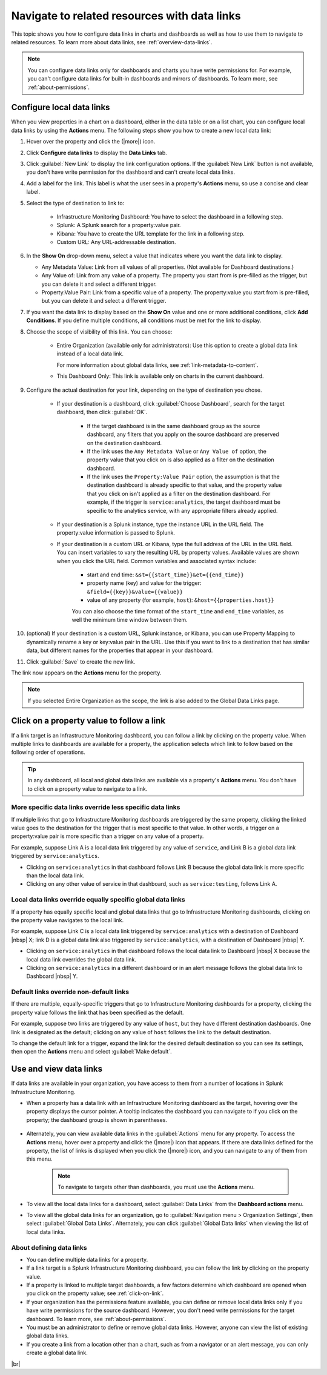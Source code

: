 .. _navigate-with-data-links:

*****************************************************************
Navigate to related resources with data links
*****************************************************************

.. meta updated 10/12/18

.. meta::
  	:description: Data Links enable DevOps teams to get to better insights and resolve issues faster by tapping into the right data from the right system at the right time. They accomplish this by enabling seamless and context-aware transitions among Splunk Infrastructure Monitoring dashboards, and to third-party solutions in your toolchain, such as logging and APM.

This topic shows you how to configure data links in charts and dashboards as well as how to use them to navigate to related resources. To learn more about data links, see :ref:`overview-data-links`.

.. note::
    You can configure data links only for dashboards and charts you have write permissions for. For example, you can't configure data links for built-in dashboards and mirrors of dashboards. To learn more, see :ref:`about-permissions`.

.. _local-links:

Configure local data links
=============================================================================

When you view properties in a chart on a dashboard, either in the data table or on a list chart, you can configure local data links by using the :strong:`Actions` menu. The following steps show you how to create a new local data link:

#. Hover over the property and click the (|more|) icon.

#. Click :strong:`Configure data links` to display the :strong:`Data Links` tab.

#. Click :guilabel:`New Link` to display the link configuration options. If the :guilabel:`New Link` button is not available, you don't have write permission for the dashboard and can't create local data links.

#. Add a label for the link. This label is what the user sees in a property's :strong:`Actions` menu, so use a concise and clear label.

#. Select the type of destination to link to:

    - Infrastructure Monitoring Dashboard: You have to select the dashboard in a following step.
    - Splunk: A Splunk search for a property:value pair.
    - Kibana: You have to create the URL template for the link in a following step.
    - Custom URL: Any URL-addressable destination.

#.  In the :strong:`Show On` drop-down menu, select a value that indicates where you want the data link to display.

    - Any Metadata Value: Link from all values of all properties. (Not available for Dashboard destinations.)
    - Any Value of: Link from any value of a property. The property you start from is pre-filled as the trigger, but you can delete it and select a different trigger.
    - Property:Value Pair: Link from a specific value of a property. The property:value you start from is pre-filled, but you can delete it and select a different trigger.

#. If you want the data link to display based on the :strong:`Show On` value and one or more additional conditions, click :strong:`Add Conditions`. If you define multiple conditions, all conditions must be met for the link to display.

#. Choose the scope of visibility of this link. You can choose:

    - Entire Organization (available only for administrators): Use this option to create a global data link instead of a local data link.

      For more information about global data links, see :ref:`link-metadata-to-content`.

    - This Dashboard Only: This link is available only on charts in the current dashboard.

#. Configure the actual destination for your link, depending on the type of destination you chose.

    - If your destination is a dashboard, click :guilabel:`Choose Dashboard`, search for the target dashboard, then click :guilabel:`OK`.

        - If the target dashboard is in the same dashboard group as the source dashboard, any filters that you apply on the source dashboard are preserved on the destination dashboard.

        - If the link uses the ``Any Metadata Value`` or ``Any Value of`` option, the property value that you click on is also applied as a filter on the destination dashboard.

        - If the link uses the ``Property:Value Pair`` option, the assumption is that the destination dashboard is already specific to that value, and the property value that you click on isn't applied as a filter on the destination dashboard. For example, if the trigger is ``service:analytics``, the target dashboard must be specific to the analytics service, with any appropriate filters already applied.

    - If your destination is a Splunk instance, type the instance URL in the URL field. The property:value information is passed to Splunk.

    - If your destination is a custom URL or Kibana, type the full address of the URL in the URL field. You can insert variables to vary the resulting URL by property values. Available values are shown when you click the URL field. Common variables and associated syntax include:

        - start and end time: ``&st={{start_time}}&et={{end_time}}``
        - property name (key) and value for the trigger: ``&field={{key}}&value={{value}}``
        - value of any property (for example, ``host``): ``&host={{properties.host}}``

	You can also choose the time format of the ``start_time`` and ``end_time`` variables, as well the minimum time window between them.

#. (optional) If your destination is a custom URL, Splunk instance, or Kibana, you can use Property Mapping to dynamically rename a key or key:value pair in the URL. Use this if you want to link to a destination that has similar data, but different names for the properties that appear in your dashboard.

#. Click :guilabel:`Save` to create the new link.

The link now appears on the :strong:`Actions` menu for the property.

.. note:: If you selected Entire Organization as the scope, the link is also added to the Global Data Links page.


.. _click-on-link:

Click on a property value to follow a link
=============================================================================

If a link target is an Infrastructure Monitoring dashboard, you can follow a link by clicking on the property value. When multiple links to dashboards are available for a property, the application selects which link to follow based on the following order of operations.

.. tip:: In any dashboard, all local and global data links are available via a property's :strong:`Actions` menu. You don't have to click on a property value to navigate to a link.

More specific data links override less specific data links
----------------------------------------------------------------------------------

If multiple links that go to Infrastructure Monitoring dashboards are triggered by the same property, clicking the linked value goes to the destination for the trigger that is most specific to that value. In other words, a trigger on a property:value pair is more specific than a trigger on any value of a property.

For example, suppose Link A is a local data link triggered by any value of ``service``, and Link B is a global data link triggered by ``service:analytics``.

- Clicking on ``service:analytics`` in that dashboard follows Link B because the global data link is more specific than the local data link.
- Clicking on any other value of service in that dashboard, such as ``service:testing``, follows Link A.


Local data links override equally specific global data links
----------------------------------------------------------------------------------

If a property has equally specific local and global data links that go to Infrastructure Monitoring dashboards, clicking on the property value navigates to the local link.

For example, suppose Link C is a local data link triggered by ``service:analytics`` with a destination of Dashboard |nbsp| X; link D is a global data link also triggered by ``service:analytics``, with a destination of Dashboard |nbsp| Y.

- Clicking on ``service:analytics`` in that dashboard follows the local data link to Dashboard |nbsp| X because the local data link overrides the global data link.
- Clicking on ``service:analytics`` in a different dashboard or in an alert message follows the global data link to Dashboard |nbsp| Y.


.. _default-links:

Default links override non-default links
----------------------------------------------------------------------------------

If there are multiple, equally-specific triggers that go to Infrastructure Monitoring dashboards for a property, clicking the property value follows the link that has been specified as the default.

For example, suppose two links are triggered by any value of ``host``, but they have different destination dashboards. One link is designated as the default; clicking on any value of ``host`` follows the link to the default destination.

To change the default link for a trigger, expand the link for the desired default destination so you can see its settings, then open the :strong:`Actions` menu and select :guilabel:`Make default`.

Use and view data links
=============================================================================

If data links are available in your organization, you have access to them from a number of locations in Splunk Infrastructure Monitoring.

- When a property has a data link with an Infrastructure Monitoring dashboard as the target, hovering over the property displays the cursor pointer. A tooltip indicates the dashboard you can navigate to if you click on the property; the dashboard group is shown in parentheses.

    .. image:: /_images/images-data-links/link-tooltip.png
        :width: 40%
        :alt: This image shows the tooltip that appears when you hover over over a property that has a data link.

- Alternately, you can view available data links in the :guilabel:`Actions` menu for any property. To access the :strong:`Actions` menu, hover over a property and click the (|more|) icon that appears. If there are data links defined for the property, the list of links is displayed when you click the (|more|) icon, and you can navigate to any of them from this menu.

    .. note:: To navigate to targets other than dashboards, you must use the :strong:`Actions` menu.

- To view all the local data links for a dashboard, select :guilabel:`Data Links` from the :strong:`Dashboard actions` menu.
- To view all the global data links for an organization, go to :guilabel:`Navigation menu > Organization Settings`, then select :guilabel:`Global Data Links`. Alternately, you can click :guilabel:`Global Data links` when viewing the list of local data links.

.. _about-links:

About defining data links
----------------------------------------------------------------------------------

- You can define multiple data links for a property.

- If a link target is a Splunk Infrastructure Monitoring dashboard, you can follow the link by clicking on the property value.

- If a property is linked to multiple target dashboards, a few factors determine which dashboard are opened when you click on the property value; see :ref:`click-on-link`.

- If your organization has the permissions feature available, you can define or remove local data links only if you have write permissions for the source dashboard. However, you don't need write permissions for the target dashboard. To learn more, see :ref:`about-permissions`.

- You must be an administrator to define or remove global data links. However, anyone can view the list of existing global data links.

- If you create a link from a location other than a chart, such as from a navigator or an alert message, you can only create a global data link.

|br|
